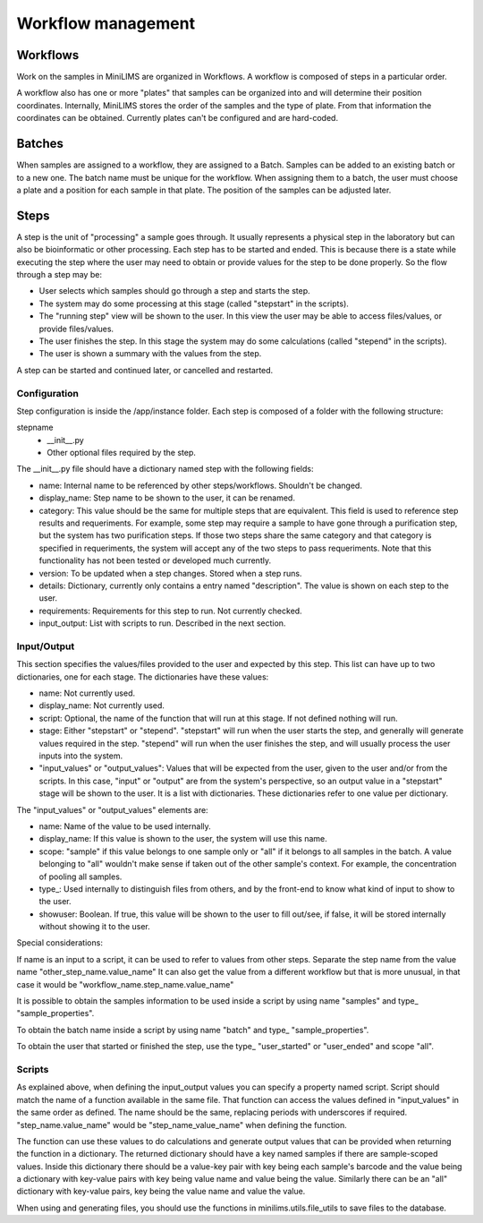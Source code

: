 Workflow management
===================
.. _workflow_config_ref:

Workflows
---------

Work on the samples in MiniLIMS are organized in Workflows. 
A workflow is composed of steps in a particular order. 


A workflow also has one or more "plates" that samples can be organized into and will determine their position coordinates.
Internally, MiniLIMS stores the order of the samples and the type of plate. From that information the coordinates can be obtained.
Currently plates can't be configured and are hard-coded.

Batches
-------

When samples are assigned to a workflow, they are assigned to a Batch. Samples can be added to an existing batch or to a new one.
The batch name must be unique for the workflow. When assigning them to a batch, the user must choose a plate and a position for each sample in that plate. 
The position of the samples can be adjusted later.

Steps
-----

A step is the unit of "processing" a sample goes through. It usually represents a physical step in the laboratory but can also be bioinformatic or other processing.
Each step has to be started and ended. This is because there is a state while executing the step where the user may need to obtain or provide values for the step to be done properly.
So the flow through a step may be:

* User selects which samples should go through a step and starts the step.
* The system may do some processing at this stage (called "stepstart" in the scripts).
* The "running step" view will be shown to the user. In this view the user may be able to access files/values, or provide files/values.
* The user finishes the step. In this stage the system may do some calculations (called "stepend" in the scripts).
* The user is shown a summary with the values from the step.

A step can be started and continued later, or cancelled and restarted.

Configuration
*************

Step configuration is inside the /app/instance folder. Each step is composed of a folder with the following structure:

stepname
 - __init__.py
 - Other optional files required by the step.

The __init__.py file should have a dictionary named step with the following fields:

* name: Internal name to be referenced by other steps/workflows. Shouldn't be changed.
* display_name: Step name to be shown to the user, it can be renamed.
* category: This value should be the same for multiple steps that are equivalent. This field is used to reference step results and requeriments.
  For example, some step may require a sample to have gone through a purification step, but the system has two purification steps. 
  If those two steps share the same category and that category is specified in requeriments, the system will accept any of the two steps to pass requeriments.
  Note that this functionality has not been tested or developed much currently.
* version: To be updated when a step changes. Stored when a step runs.
* details: Dictionary, currently only contains a entry named "description". The value is shown on each step to the user.
* requirements: Requirements for this step to run. Not currently checked.
* input_output: List with scripts to run. Described in the next section.

Input/Output
************

This section specifies the values/files provided to the user and expected by this step. 
This list can have up to two dictionaries, one for each stage. The dictionaries have these values:

* name: Not currently used.
* display_name: Not currently used.
* script: Optional, the name of the function that will run at this stage. If not defined nothing will run.
* stage: Either "stepstart" or "stepend". 
  "stepstart" will run when the user starts the step, and generally will generate values required in the step. 
  "stepend" will run when the user finishes the step, and will usually process the user inputs into the system.
* "input_values" or "output_values": Values that will be expected from the user, given to the user and/or from the scripts.
  In this case, "input" or "output" are from the system's perspective, so an output value in a "stepstart" stage will be shown to the user.
  It is a list with dictionaries. These dictionaries refer to one value per dictionary.

The "input_values" or "output_values" elements are:

* name: Name of the value to be used internally.
* display_name: If this value is shown to the user, the system will use this name.
* scope: "sample" if this value belongs to one sample only or "all" if it belongs to all samples in the batch. A value belonging to "all" wouldn't make sense if taken out of the other sample's context. For example, the concentration of pooling all samples.
* type_: Used internally to distinguish files from others, and by the front-end to know what kind of input to show to the user.
* showuser: Boolean. If true, this value will be shown to the user to fill out/see, if false, it will be stored internally without showing it to the user. 

Special considerations:

If name is an input to a script, it can be used to refer to values from other steps. 
Separate the step name from the value name "other_step_name.value_name"
It can also get the value from a different workflow but that is more unusual, in that case it would be "workflow_name.step_name.value_name"

It is possible to obtain the samples information to be used inside a script by using name "samples" and type_ "sample_properties". 

To obtain the batch name inside a script by using name "batch" and type_ "sample_properties". 

To obtain the user that started or finished the step, use the type_ "user_started" or "user_ended" and scope "all".

Scripts
*******

As explained above, when defining the input_output values you can specify a property named script. 
Script should match the name of a function available in the same file. 
That function can access the values defined in "input_values" in the same order as defined.
The name should be the same, replacing periods with underscores if required.
"step_name.value_name" would be "step_name_value_name" when defining the function.

The function can use these values to do calculations and generate output values that can be provided when returning the function in a dictionary.
The returned dictionary should have a key named samples if there are sample-scoped values. 
Inside this dictionary there should be a value-key pair with key being each sample's barcode and the value being a dictionary with key-value pairs with key being value name and value being the value.
Similarly there can be an "all" dictionary with key-value pairs, key being the value name and value the value.

When using and generating files, you should use the functions in minilims.utils.file_utils to save files to the database.